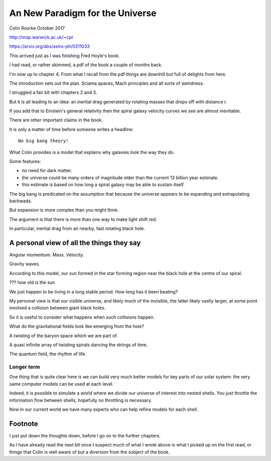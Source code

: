 ==================================
 An New Paradigm for the Universe
==================================

Colin Rourke
October 2017

http://msp.warwick.ac.uk/~cpr

https://arxiv.org/abs/astro-ph/0311033

This arrived just as I was finishing Fred Hoyle's book.

I had read, or rather skimmed, a pdf of the book a couple of months back.

I'm now up to chapter 4.  From what I recall from the pdf things are
downhill but full of delights from here.

The introduction sets out the plan.  Sciama spaces, Mach principles
and all sorts of weirdness.

I struggled a fair bit with chapters 2 and 3.

But it is all leading to an idea: an inertial drag generated by
rotating masses that drops off with distance r.

If you add that to Einstein's general relativity then the spiral
galaxy velocity curves we see are almost inevitable.

There are other important claims in the book.

It is only a matter of time before someone writes a headline::

  No big bang theory!

What Colin provides is a model that explains why galaxies look the way
they do.

Some features:

* no need for dark matter.

* the universe could be many orders of magnitude older than the
  current 13 billion year estimate.

* this estimate is based on how long a spiral galaxy may be able to
  sustain itself.

The big bang is predicated on the assumption that because the universe
appears to be expanding and extrapolating backwads.

But expansion is more complex than you might think.

The argument is that there is more than one way to make light shift
red.

In particular, inertial drag from an nearby, fast rotating black
hole.




A personal view of all the things they say
==========================================

Angular momentum.  Mass.  Velocity.

Gravity waves.

According to this model, our sun formed in the star forming region
near the black hole at the centre of our spiral.

??? how old is the sun

We just happen to be living in a long stable period.  How long has it
been beating?

My personal view is that our visible universe, and likely much of the
invisible, the latter likely vastly larger, at some point involved a
collision between giant black holes.

So it is useful to consider what happens when such collisions happen.

What do the gravitational fields look like emerging from the hole?

A twisting of the baryon space which we are part of.

A quasi infinite array of twisting spirals dancing the strings of time.

The quantum field, the rhythm of life.




Longer term
-----------


One thing that is quite clear here is we can build very much better
models for key parts of our solar system: the very same computer
models can be used at each level.

Indeed, it is possible to simulate a world where we divide our
universe of interest into nested shells.   You just throttle the
information flow between shells, hopefully no throttling is necessary.

Now in our current world we have many experts who can help refine
models for each shell.



Footnote
========

I just put down the thoughts down, before I go on to the further
chapters.

As I have already read the next bit once I suspect much of what I
wrote above is what I picked up on the first read, or things that
Colin is well aware of but a diversion from the subject of the book.

 

